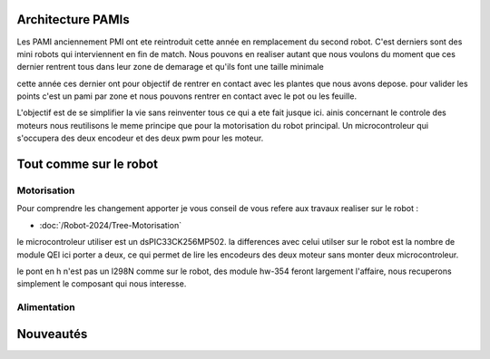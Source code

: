 Architecture PAMIs
==================

Les PAMI anciennement PMI ont ete reintroduit cette année en remplacement du second robot. C'est derniers sont des mini robots qui interviennent en fin de match. Nous pouvons en realiser autant que nous voulons du moment que ces dernier rentrent tous dans leur zone de demarage et qu'ils font une taille minimale

cette année ces dernier ont pour objectif de rentrer en contact avec les plantes que nous avons depose. pour valider les points c'est un pami par zone et nous pouvons rentrer en contact avec le pot ou les feuille.

L'objectif est de se simplifier la vie sans reinventer tous ce qui a ete fait jusque ici. ainis concernant le controle des moteurs nous reutilisons le meme principe que pour la motorisation du robot principal. Un microcontroleur qui s'occupera des deux encodeur et des deux pwm pour les moteur.


Tout comme sur le robot
=======================

Motorisation
************

Pour comprendre les changement apporter je vous conseil de vous refere aux travaux realiser sur le robot :

- :doc:`/Robot-2024/Tree-Motorisation`

le microcontroleur utiliser est un dsPIC33CK256MP502. la differences avec celui utilser sur le robot est la nombre de module QEI ici porter a deux, ce qui permet de lire les encodeurs des deux moteur sans monter deux microcontroleur. 

le pont en h n'est pas un l298N comme sur le robot, des module hw-354 feront largement l'affaire, nous recuperons simplement le composant qui nous interesse.

Alimentation
************


Nouveautés
==========
